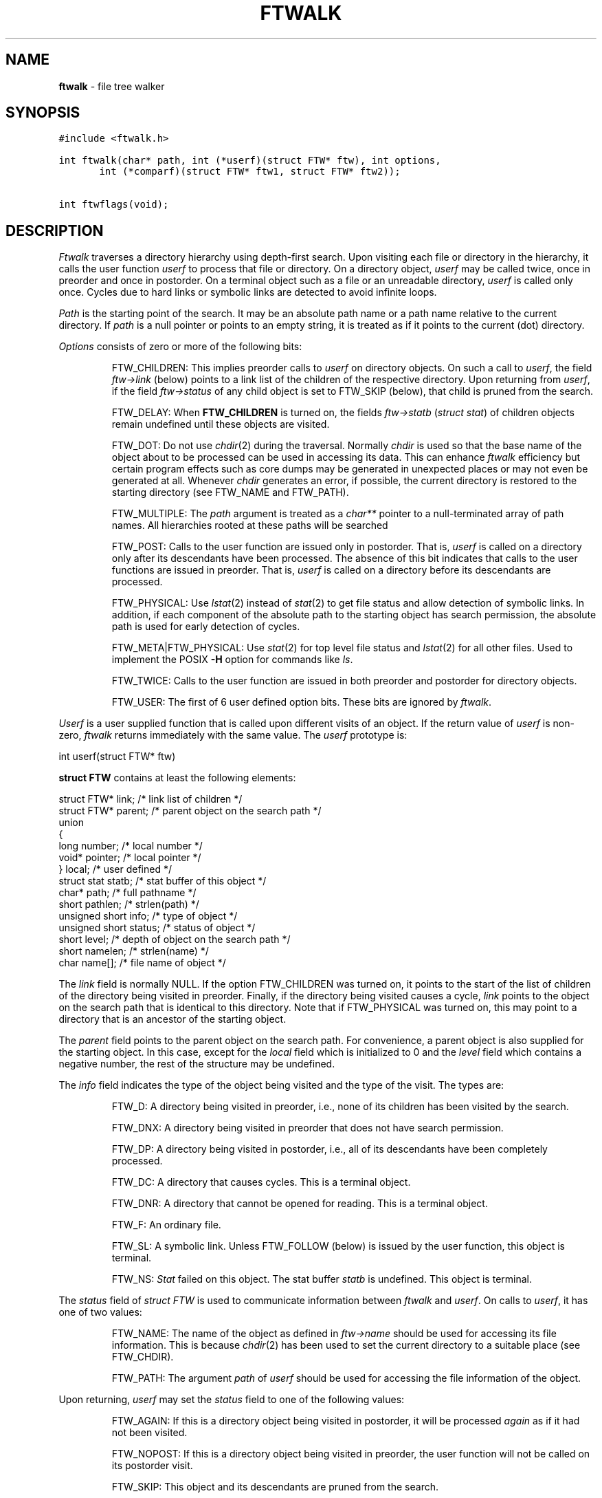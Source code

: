 .TH FTWALK 3
.SH NAME
\fBftwalk\fR \- file tree walker
.SH SYNOPSIS
.ta .75i 1.5i 2.25i 3i 3.75i 4.5i 5.25i 6i
.PP
.nf
\f5
#include <ftwalk.h>

int ftwalk(char* path, int (*userf)(struct FTW* ftw), int options,
       int (*comparf)(struct FTW* ftw1, struct FTW* ftw2));


int ftwflags(void);
\fR
.fi
.SH DESCRIPTION
.PP
\fIFtwalk\fR traverses a directory hierarchy using depth-first search.
Upon visiting each file or directory in the hierarchy, it calls
the user function \fIuserf\fP to process that file or directory.
On a directory object, \fIuserf\fR may be called twice, once in preorder
and once in postorder.
On a terminal object such as a file or an unreadable directory,
\fIuserf\fP is called only once.
Cycles due to hard links or symbolic links are detected
to avoid infinite loops.
.PP
\fIPath\fR is the starting point of the search.
It may be an absolute path name or a path name relative to
the current directory.
If \fIpath\fR is a null pointer or points to an empty string, it is treated
as if it points to the current (dot) directory.
.PP
\fIOptions\fR consists of zero or more of the following bits:
.IP
FTW_CHILDREN:
This implies preorder calls to \fIuserf\fR on directory objects.
On such a call to \fIuserf\fR,
the field \fIftw->link\fR (below) points to a link list of
the children of the respective directory.
Upon returning from \fIuserf\fP,
if the field \fIftw->status\fR of any child object
is set to FTW_SKIP (below), that child is pruned from the search.
.IP
FTW_DELAY: When \fBFTW_CHILDREN\fP is turned on,
the fields \fIftw->statb\fP (\fIstruct stat\fP) of children objects
remain undefined until these objects are visited.
.IP
FTW_DOT: Do not use \fIchdir\fR(2) during the traversal.
Normally \fIchdir\fR is used so that
the base name of the object about to be processed can be used
in accessing its data.
This can enhance \fIftwalk\fR efficiency but certain program effects
such as core dumps may be generated in unexpected places
or may not even be generated at all.
Whenever \fIchdir\fR generates an error, if possible,
the current directory is restored to the starting directory
(see FTW_NAME and FTW_PATH).
.IP
FTW_MULTIPLE: The \fIpath\fP argument is treated as a \fIchar**\fP
pointer to a null-terminated array of path names.
All hierarchies rooted at these paths will be searched
.IP
FTW_POST: Calls to the user function are issued only in postorder.
That is, \fIuserf\fP is called on a directory only after its descendants have
been processed.
The absence of this bit indicates that calls to the user functions
are issued in preorder. That is, \fIuserf\fP is
called on a directory before its descendants  are processed.
.IP
FTW_PHYSICAL: Use \fIlstat\fR(2) instead of \fIstat\fR(2) to get
file status and allow detection of symbolic links.
In addition, if each component
of the absolute path to the starting object has search permission,
the absolute path is used for early detection of cycles.
.IP
FTW_META|FTW_PHYSICAL: Use \fIstat\fR(2) for top level file status and
\fIlstat\fR(2) for all other files.
Used to implement the POSIX
.B \-H
option for commands like
.IR ls .
.IP
FTW_TWICE: Calls to the user function are issued in both preorder and postorder
for directory objects.
.IP
FTW_USER: The first of 6 user defined option bits.
These bits are ignored by \fIftwalk\fP.
.PP
\fIUserf\fR is a user supplied function that is
called upon different visits of an object.
If the return value of \fIuserf\fR is non-zero,
\fIftwalk\fR returns immediately with the same value.
The \fIuserf\fP prototype is:
.PP
.nf
	int userf(struct FTW* ftw)
.fi
.PP
\fBstruct FTW\fP contains at least the following elements:
.PP
.nf
    struct FTW*    link;    /* link list of children */
    struct FTW*    parent;  /* parent object on the search path */
    union
    {
    long           number;  /* local number */
    void*          pointer; /* local pointer */
    }              local;   /* user defined */
    struct stat    statb;   /* stat buffer of this object */
    char*          path;    /* full pathname */
    short          pathlen; /* strlen(path) */
    unsigned short info;    /* type of object */
    unsigned short status;  /* status of object */ 
    short          level;   /* depth of object on the search path */
    short          namelen; /* strlen(name) */
    char           name[];  /* file name of object */
.fi
.PP
The \fIlink\fR field is normally NULL.
If the option FTW_CHILDREN was turned on,
it points to the start of the list of children
of the directory being visited in preorder.
Finally, if the directory being visited causes a cycle,
\fIlink\fR points to the object on the search path that is
identical to this directory. Note that if FTW_PHYSICAL was turned on,
this may point to a directory that is an ancestor of the starting
object.
.PP
The \fIparent\fR field points to the parent object
on the search path. For convenience, a parent object is also supplied for
the starting object.
In this case, except for the \fIlocal\fR field which is initialized
to 0 and the \fIlevel\fR field which contains a negative number,
the rest of the structure may be undefined.
.PP
The \fIinfo\fR field indicates the type of the object
being visited and the type of the visit. The types are:
.IP
FTW_D: A directory being visited in preorder, i.e.,
none of its children has been visited by the search.
.IP
FTW_DNX: A directory being visited in preorder that does not have
search permission.
.IP
FTW_DP: A directory being visited in postorder, i.e., all of its
descendants have been completely processed.
.IP
FTW_DC: A directory that causes cycles. This is a terminal object.
.IP
FTW_DNR: A directory that cannot be opened for reading. This is a terminal object.
.IP
FTW_F: An ordinary file.
.IP
FTW_SL: A symbolic link.
Unless FTW_FOLLOW (below) is issued by the user function,
this object is terminal.
.IP
FTW_NS: \fIStat\fR failed on this object.
The stat buffer \fIstatb\fR is undefined.
This object is terminal.
.PP
The \fIstatus\fR field of \fIstruct FTW\fR is used to communicate information
between \fIftwalk\fR and \fIuserf\fR. On calls to \fIuserf\fR, it has one of
two values:
.IP
FTW_NAME: The name of the object as defined in \fIftw->name\fR should be used for
accessing its file information. This is because \fIchdir\fR(2) has been used
to set the current directory to a suitable place (see FTW_CHDIR).
.IP
FTW_PATH: The argument \fIpath\fR of \fIuserf\fR should be used
for accessing the file information of the object.
.PP
Upon returning, \fIuserf\fR may set the \fIstatus\fR field
to one of the following values:
.IP
FTW_AGAIN: If this is a directory object being visited in postorder,
it will be processed \fIagain\fR as if it had not been visited.
.IP
FTW_NOPOST: If this is a directory object being visited in preorder,
the user function will not be called on its postorder visit.
.IP
FTW_SKIP: This object and its descendants are pruned from the search.
.IP
FTW_FOLLOW: If this object is a symbolic link,
follow the link to its physical counterpart.
.PP
\fIComparf\fR, if not NULL, is a pointer to a function
used to define a search ordering for children of a directory.
If FTW_CHILDREN is turned on, the ordering of the children of
a directory is done before the preorder call to \fIuserf\fR on that directory.
Therefore, in that case, \fIftw->link\fR will point to the smallest child.
.PP
The \fIcomparf\fP prototype is:
.PP
.nf
	int comparf(struct FTW* ftw1, struct FTW* ftw2)
.fi
.PP
\fIComparf\fR should return a value <0, 0, or >0 to indicate whether
\fIftw1\fR is considered smaller, equal, or larger than \fIftw2\fR.
.PP
\fIFtwalk\fR normally returns 0.
On hard errors such as running out of memory, it returns -1.
\fIFtwalk\fR may also return other values as discussed with respect
to \fIuserf\fR. 
.PP
\fIFtwflags\fR returns a combination of \fB0, FTW_META, FTW_PHYSICAL\fR
according to the
preferences specified by
\fBastconf("PATH_RESOLVE",0,0)\fR:
.TP
.B logical
0
.TP
.B metaphysical
.B "FTW_META|FTW_PHYSICAL"
.TP
.B physical
.B FTW_PHYSICAL
.SH HISTORY
\fIFtwalk\fR performs similar functions as that of
the routine \fIftw\fR provided in System V.
However, it is more general than \fIftw\fR
and suitable for use as a base in implementing
popular tools such as \fIls, find, tar, du,\fR and \fIrm\fR.
\fIFtwalk\fR also handles symbolic links and hard links gracefully.
.SH AUTHORS
Phong Vo, Glenn Fowler, Dave Korn
.SH SEE ALSO
find(1), rm(1), du(1), ls(1), tar(1), stat(2), symlink(2),
astfeature(3), ftw(3), pathcd(3)
